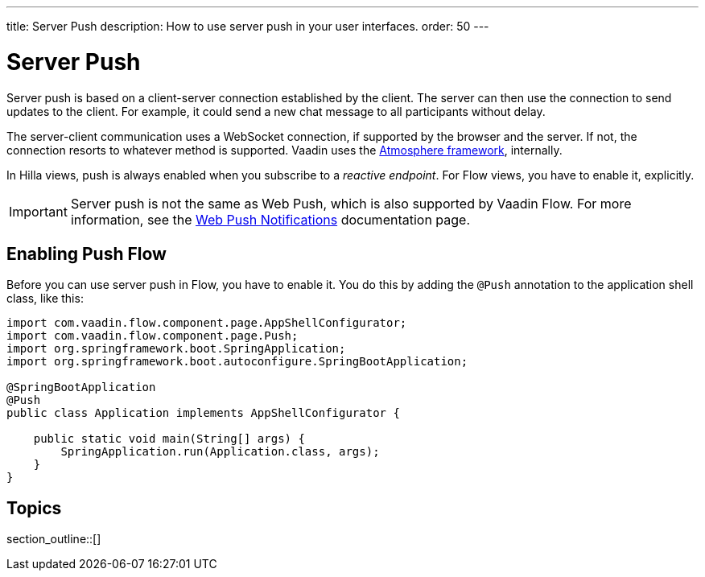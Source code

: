 ---
title: Server Push
description: How to use server push in your user interfaces.
order: 50
---


= Server Push

Server push is based on a client-server connection established by the client. The server can then use the connection to send updates to the client. For example, it could send a new chat message to all participants without delay.

The server-client communication uses a WebSocket connection, if supported by the browser and the server. If not, the connection resorts to whatever method is supported. Vaadin uses the link:https://github.com/Atmosphere/atmosphere[Atmosphere framework], internally.

In Hilla views, push is always enabled when you subscribe to a _reactive endpoint_. For Flow views, you have to enable it, explicitly.

[IMPORTANT]
Server push is not the same as Web Push, which is also supported by Vaadin Flow. For more information, see the <<{articles}/flow/configuration/setting-up-webpush#,Web Push Notifications>> documentation page.


== Enabling Push [badge-flow]#Flow#

Before you can use server push in Flow, you have to enable it. You do this by adding the `@Push` annotation to the application shell class, like this:

[source,java]
----
import com.vaadin.flow.component.page.AppShellConfigurator;
import com.vaadin.flow.component.page.Push;
import org.springframework.boot.SpringApplication;
import org.springframework.boot.autoconfigure.SpringBootApplication;

@SpringBootApplication
@Push
public class Application implements AppShellConfigurator {

    public static void main(String[] args) {
        SpringApplication.run(Application.class, args);
    }
}
----

// TODO Add link to page about the application shell, once is has been written (currently, the contents is scattered all over the documentation)

// TODO Transport modes? Or is that something for the reference material.


== Topics

section_outline::[]
